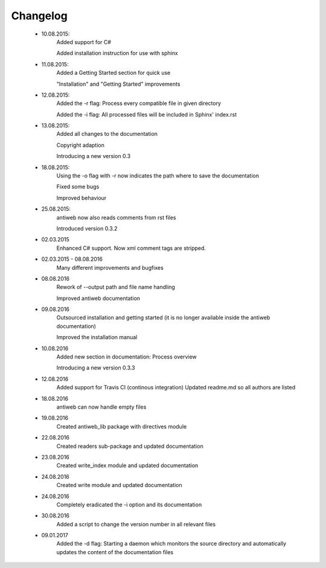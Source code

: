 *********
Changelog
*********

    * 10.08.2015:
         Added support for C#

         Added installation instruction for use with sphinx

    * 11.08.2015:
         Added a Getting Started section for quick use

         "Installation" and "Getting Started" improvements

    * 12.08.2015:
         Added the -r flag: Process every compatible file in given directory

         Added the -i flag: All processed files will be included in Sphinx' index.rst

    * 13.08.2015:
         Added all changes to the documentation

         Copyright adaption

         Introducing a new version 0.3

    * 18.08.2015:
         Using the -o flag with -r now indicates the path where to save the documentation

         Fixed some bugs

         Improved behaviour

    * 25.08.2015:
         antiweb now also reads comments from rst files

         Introduced version 0.3.2

    * 02.03.2015
         Enhanced C# support. Now xml comment tags are stripped.

    * 02.03.2015 - 08.08.2016
         Many different improvements and bugfixes

    * 08.08.2016
         Rework of --output path and file name handling

         Improved antiweb documentation

    * 09.08.2016
         Outsourced installation and getting started (it is no longer available inside the antiweb documentation)

         Improved the installation manual

    * 10.08.2016
         Added new section in documentation: Process overview

         Introducing a new version 0.3.3

    * 12.08.2016
         Added support for Travis CI (continous integration)
         Updated readme.md so all authors are listed

    * 18.08.2016
         antiweb can now handle empty files

    * 19.08.2016
         Created antiweb_lib package with directives module

    * 22.08.2016
         Created readers sub-package and updated documentation

    * 23.08.2016
         Created write_index module and updated documentation

    * 24.08.2016
         Created write module and updated documentation

    * 24.08.2016
         Completely eradicated the -i option and its documentation

    * 30.08.2016
         Added a script to change the version number in all relevant files

    * 09.01.2017
         Added the -d flag: Starting a daemon which monitors the source directory and automatically updates the content of the documentation files
		 
